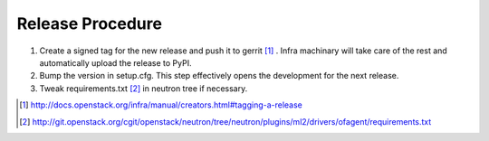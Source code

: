 Release Procedure
=================

1. Create a signed tag for the new release and push it to gerrit
   [#tagging_a_release]_ .
   Infra machinary will take care of the rest and automatically upload
   the release to PyPI.

2. Bump the version in setup.cfg.  This step effectively opens
   the development for the next release.

3. Tweak requirements.txt [#neutron_requirements]_ in neutron tree
   if necessary.

.. [#tagging_a_release] http://docs.openstack.org/infra/manual/creators.html#tagging-a-release

.. [#neutron_requirements] http://git.openstack.org/cgit/openstack/neutron/tree/neutron/plugins/ml2/drivers/ofagent/requirements.txt
